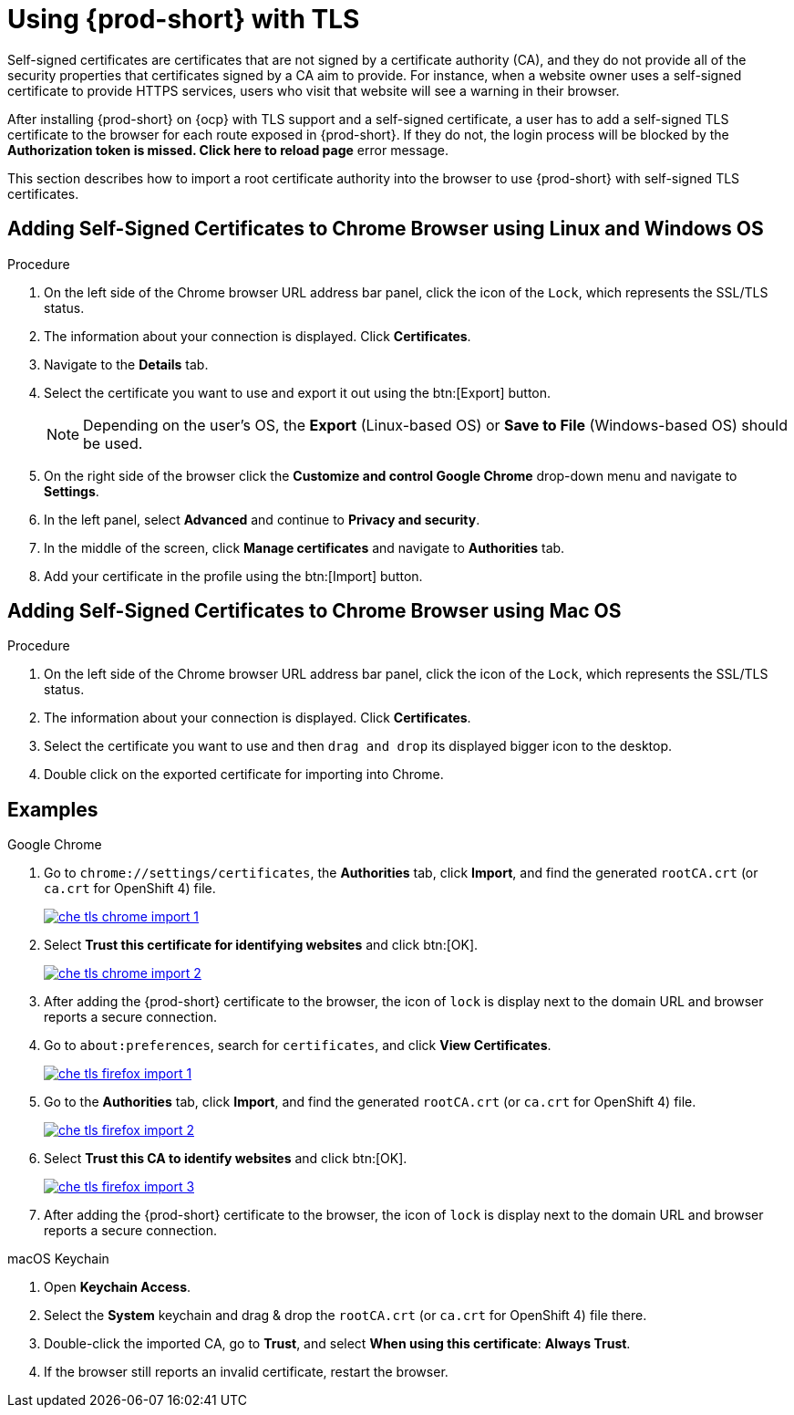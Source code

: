 // Module included in the following assemblies:
//
// setup-{prod-id-short}-in-tls-mode

[id="using-{prod-id-short}-with-tls_{context}"]
= Using {prod-short} with TLS

Self-signed certificates are certificates that are not signed by a certificate authority (CA), and they do not provide all of the security properties that certificates signed by a CA aim to provide. For instance, when a website owner uses a self-signed certificate to provide HTTPS services, users who visit that website will see a warning in their browser.

After installing {prod-short} on {ocp} with TLS support and a self-signed certificate, a user has to add a self-signed TLS certificate to the browser for each route exposed in {prod-short}. If they do not, the login process will be blocked by the *Authorization token is missed. Click here to reload page* error message.

This section describes how to import a root certificate authority into the browser to use {prod-short} with self-signed TLS certificates.

== Adding Self-Signed Certificates to Chrome Browser using Linux and Windows OS

.Procedure

. On the left side of the Chrome browser URL address bar panel, click the icon of the `Lock`, which represents the SSL/TLS status.

. The information about your connection is displayed. Click *Certificates*.

. Navigate to the *Details* tab.

. Select the certificate you want to use and export it out using the btn:[Export] button.
+
NOTE: Depending on the user’s OS, the *Export* (Linux-based OS) or *Save to File* (Windows-based OS) should be used.

.  On the right side of the browser click the *Customize and control Google Chrome* drop-down menu and navigate to *Settings*.

. In the left panel, select *Advanced* and continue to *Privacy and security*.

. In the middle of the screen, click *Manage certificates* and navigate to *Authorities* tab.

. Add your certificate in the profile using the btn:[Import] button.


== Adding Self-Signed Certificates to Chrome Browser using Mac OS

.Procedure

. On the left side of the Chrome browser URL address bar panel, click the icon of the `Lock`, which represents the SSL/TLS status.

. The information about your connection is displayed. Click *Certificates*.

. Select the certificate you want to use and then `drag and drop` its displayed bigger icon to the desktop.

. Double click on the exported certificate for importing into Chrome.

[discrete]
== Examples

.Google Chrome
. Go to `chrome://settings/certificates`, the *Authorities* tab, click *Import*, and find the generated `rootCA.crt` (or `ca.crt` for OpenShift 4) file.
+
image::contributor/che-tls-chrome-import_1.png[link="{imagesdir}/contributor/che-tls-chrome-import_1.png"]

. Select *Trust this certificate for identifying websites* and click btn:[OK].
+
image::contributor/che-tls-chrome-import_2.png[link="{imagesdir}/contributor/che-tls-chrome-import_2.png"]

. After adding the {prod-short} certificate to the browser, the icon of `lock` is display next to the domain URL and browser reports a secure connection.
+
ifeval::["{project-context}" == "che"]
image::contributor/che-tls-chrome-import_3.png[link="{imagesdir}/contributor/che-tls-chrome-import_3.png"]
endif::[]

.Firefox
. Go to `about:preferences`, search for `certificates`, and click *View Certificates*.
+
image::contributor/che-tls-firefox-import_1.png[link="{imagesdir}/contributor/che-tls-firefox-import_1.png"]

. Go to the *Authorities* tab, click *Import*, and find the generated `rootCA.crt` (or `ca.crt` for OpenShift 4) file.
+
image::contributor/che-tls-firefox-import_2.png[link="{imagesdir}/contributor/che-tls-firefox-import_2.png"]

. Select *Trust this CA to identify websites* and click btn:[OK].
+
image::contributor/che-tls-firefox-import_3.png[link="{imagesdir}/contributor/che-tls-firefox-import_3.png"]

. After adding the {prod-short} certificate to the browser, the icon of `lock` is display next to the domain URL and browser reports a secure connection.
+
ifeval::["{project-context}" == "che"]
image::contributor/che-tls-firefox-import_4.png[link="{imagesdir}/contributor/che-tls-firefox-import_4.png"]
endif::[]


.macOS Keychain

. Open *Keychain Access*.

. Select the *System* keychain and drag & drop the `rootCA.crt` (or `ca.crt` for OpenShift 4) file there.

. Double-click the imported CA, go to *Trust*, and select *When using this certificate*: *Always Trust*.

. If the browser still reports an invalid certificate, restart the browser.
